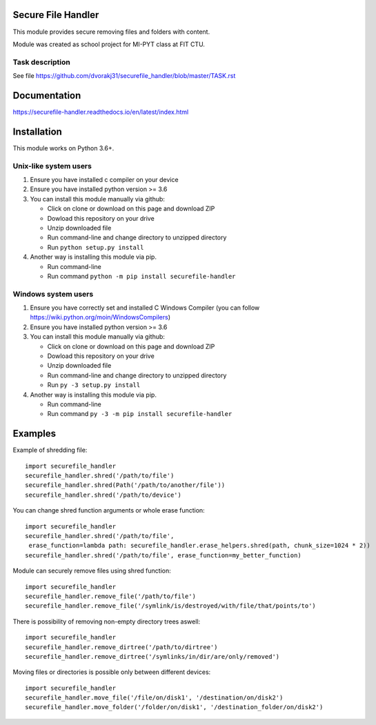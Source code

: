 Secure File Handler
===================

This module provides secure removing files and folders with content.

Module was created as school project for MI-PYT class at FIT CTU.


Task description
----------------

See file https://github.com/dvorakj31/securefile_handler/blob/master/TASK.rst


Documentation
=============

https://securefile-handler.readthedocs.io/en/latest/index.html


Installation
============

This module works on Python 3.6+.

Unix-like system users
----------------------

1.  Ensure you have installed c compiler on your device

2.  Ensure you have installed python version >= 3.6

3.  You can install this module manually via github:

    - Click on clone or download on this page and download ZIP

    - Dowload this repository on your drive

    - Unzip downloaded file

    - Run command-line and change directory to unzipped directory

    - Run ``python setup.py install``

4.  Another way is installing this module via pip.

    - Run command-line

    - Run command ``python -m pip install securefile-handler``

Windows system users
--------------------

1.  Ensure you have correctly set and installed C Windows Compiler (you can follow https://wiki.python.org/moin/WindowsCompilers)

2.  Ensure you have installed python version >= 3.6

3.  You can install this module manually via github:

    - Click on clone or download on this page and download ZIP

    - Dowload this repository on your drive

    - Unzip downloaded file

    - Run command-line and change directory to unzipped directory

    - Run ``py -3 setup.py install``

4.  Another way is installing this module via pip.

    - Run command-line

    - Run command ``py -3 -m pip install securefile-handler``


Examples
========

Example of shredding file::

    import securefile_handler
    securefile_handler.shred('/path/to/file')
    securefile_handler.shred(Path('/path/to/another/file'))
    securefile_handler.shred('/path/to/device')

You can change shred function arguments or whole erase function::

    import securefile_handler
    securefile_handler.shred('/path/to/file',
     erase_function=lambda path: securefile_handler.erase_helpers.shred(path, chunk_size=1024 * 2))
    securefile_handler.shred('/path/to/file', erase_function=my_better_function)

Module can securely remove files using shred function::

    import securefile_handler
    securefile_handler.remove_file('/path/to/file')
    securefile_handler.remove_file('/symlink/is/destroyed/with/file/that/points/to')

There is possibility of removing non-empty directory trees aswell::

    import securefile_handler
    securefile_handler.remove_dirtree('/path/to/dirtree')
    securefile_handler.remove_dirtree('/symlinks/in/dir/are/only/removed')

Moving files or directories is possible only between different devices::

    import securefile_handler
    securefile_handler.move_file('/file/on/disk1', '/destination/on/disk2')
    securefile_handler.move_folder('/folder/on/disk1', '/destination_folder/on/disk2')


